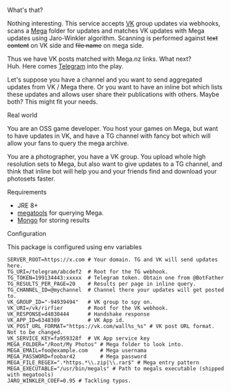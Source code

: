 **** What's that?
Nothing interesting.
This service accepts [[https://vk.com/][VK]] group updates via webhooks, scans a [[https://mega.nz][Mega]]
folder for updates and matches VK updates with Mega updates using
Jaro-Winkler algorithm. Scanning is performed against +text content+ on
VK side and +file name+ on mega side.

Thus we have VK posts matched with Mega.nz links. What next?\\
Huh. Here comes [[https://telegram.org/][Telegram]] into the play.

Let's suppose you have a channel and you want to send aggregated
updates from VK / Mega there. Or you want to have an inline bot which
lists these updates and allows user share their publications with
others. Maybe both? This might fit your needs.

**** Real world
You are an OSS game developer. You host your games on Mega,
but want to have updates in VK, and have a TG channel with fancy bot
which will allow your fans to query the mega archive.

You are a photographer, you have a VK group. You upload whole high
resolution sets to Mega, but also want to give updates to a TG
channel, and think that inline bot will help you and your friends find
and download your photosets faster.

**** Requirements

- JRE 8+
- [[https://github.com/megous/megatools][megatools]] for querying Mega.
- [[https://github.com/mongodb/mongo][Mongo]] for storing results

**** Configuration

This package is configured using env variables

#+BEGIN_SRC shell
SERVER_ROOT=https://x.com # Your domain. TG and VK will send updates here.
TG_URI=/telegram/abcdef2  # Root for the TG webhook.
TG_TOKEN=199134443:xxxxx  # Telegram token. Obtain one from @BotFather
TG_RESULTS_PER_PAGE=20    # Results per page in inline query.
TG_CHANNEL_ID=@mychannel  # Channel there your updates will get posted to.
VK_GROUP_ID="-94939494"   # VK group to spy on.
VK_URI=/vk/rirfier        # Root for the VK webhook.
VK_RESPONSE=d4030444      # Handshake response
VK_APP_ID=6348389         # VK App id.
VK_POST_URL_FORMAT="https://vk.com/wall%s_%s" # VK post URL format. Not to be changed.
VK_SERVICE_KEY=fa959328f  # VK App service key
MEGA_FOLDER="/Root/My Photos" # Mega folder to look into.
MEGA_EMAIL=foo@example.com    # Mega usernama
MEGA_PASSWORD=foobar42        # Mega password
MEGA_FILE_REGEX=".*https.*\\.zip|\\.rar$" # Mega entry pattern
MEGA_EXECUTABLE="/usr/bin/megals" # Path to megals executable (shipped with megatools)
JARO_WINKLER_COEF=0.95 # Tackling typos.
#+END_SRC
